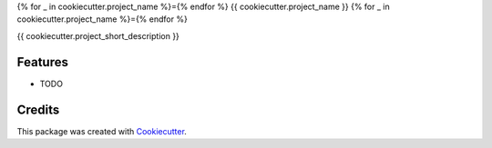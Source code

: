 {% for _ in cookiecutter.project_name %}={% endfor %}
{{ cookiecutter.project_name }}
{% for _ in cookiecutter.project_name %}={% endfor %}


{{ cookiecutter.project_short_description }}


Features
--------

* TODO

Credits
-------

This package was created with Cookiecutter_.

.. _Cookiecutter: https://github.com/audreyr/cookiecutter
